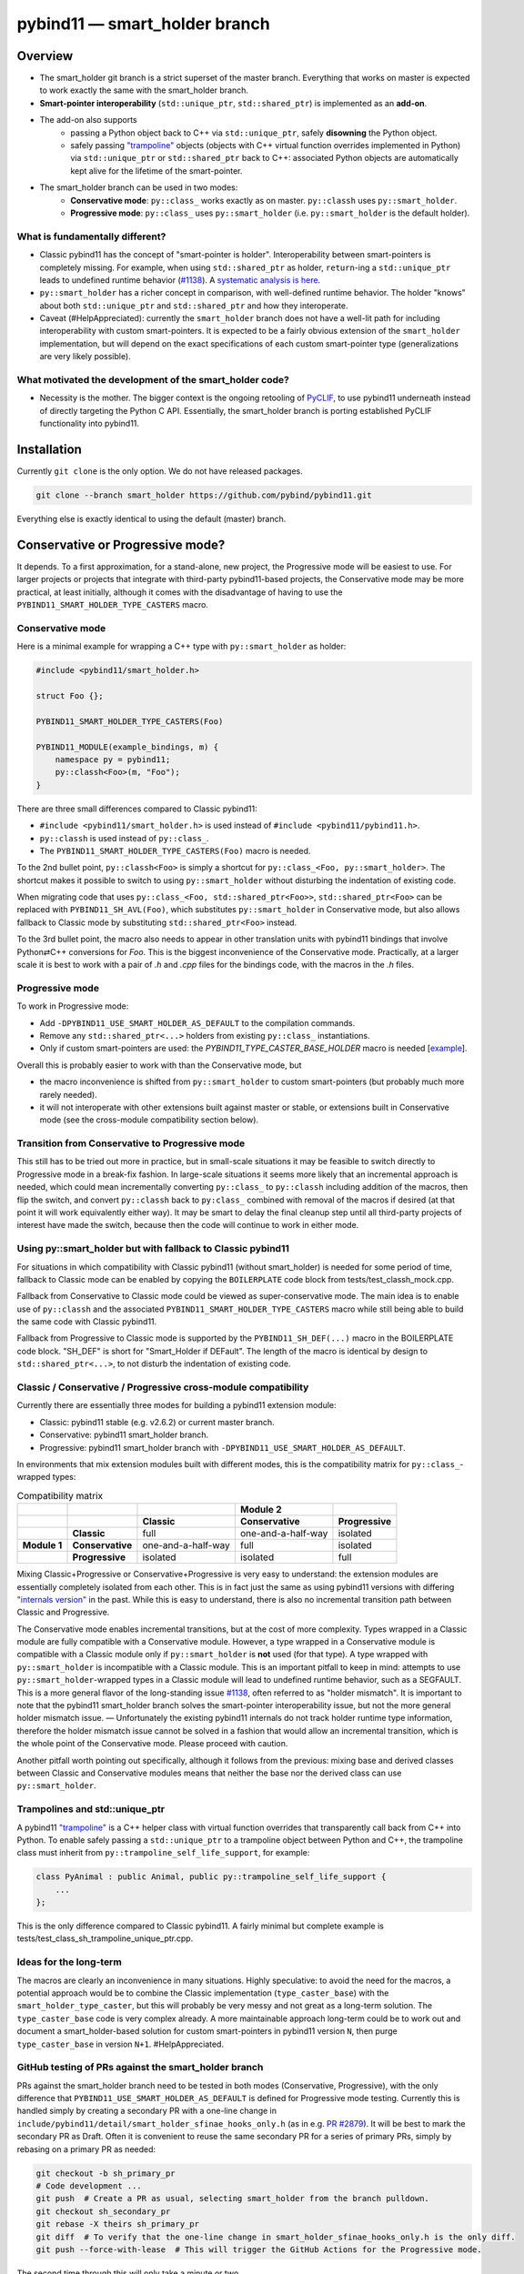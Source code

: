 ==============================
pybind11 — smart_holder branch
==============================


Overview
========

- The smart_holder git branch is a strict superset of the master
  branch. Everything that works on master is expected to work exactly the same
  with the smart_holder branch.

- **Smart-pointer interoperability** (``std::unique_ptr``, ``std::shared_ptr``)
  is implemented as an **add-on**.

- The add-on also supports
    * passing a Python object back to C++ via ``std::unique_ptr``, safely
      **disowning** the Python object.
    * safely passing `"trampoline"
      <https://pybind11.readthedocs.io/en/stable/advanced/classes.html#overriding-virtual-functions-in-python>`_
      objects (objects with C++ virtual function overrides implemented in
      Python) via ``std::unique_ptr`` or ``std::shared_ptr`` back to C++:
      associated Python objects are automatically kept alive for the lifetime
      of the smart-pointer.

- The smart_holder branch can be used in two modes:
    * **Conservative mode**: ``py::class_`` works exactly as on master.
      ``py::classh`` uses ``py::smart_holder``.
    * **Progressive mode**: ``py::class_`` uses ``py::smart_holder``
      (i.e. ``py::smart_holder`` is the default holder).


What is fundamentally different?
--------------------------------

- Classic pybind11 has the concept of "smart-pointer is holder".
  Interoperability between smart-pointers is completely missing. For
  example, when using ``std::shared_ptr`` as holder, ``return``-ing
  a ``std::unique_ptr`` leads to undefined runtime behavior
  (`#1138 <https://github.com/pybind/pybind11/issues/1138>`_). A
  `systematic analysis is here <https://github.com/pybind/pybind11/pull/2672#issuecomment-748392993>`_.

- ``py::smart_holder`` has a richer concept in comparison, with well-defined
  runtime behavior. The holder "knows" about both ``std::unique_ptr`` and
  ``std::shared_ptr`` and how they interoperate.

- Caveat (#HelpAppreciated): currently the ``smart_holder`` branch does
  not have a well-lit path for including interoperability with custom
  smart-pointers. It is expected to be a fairly obvious extension of the
  ``smart_holder`` implementation, but will depend on the exact specifications
  of each custom smart-pointer type (generalizations are very likely possible).


What motivated the development of the smart_holder code?
--------------------------------------------------------

- Necessity is the mother. The bigger context is the ongoing retooling of
  `PyCLIF <https://github.com/google/clif/>`_, to use pybind11 underneath
  instead of directly targeting the Python C API. Essentially, the smart_holder
  branch is porting established PyCLIF functionality into pybind11.


Installation
============

Currently ``git clone`` is the only option. We do not have released packages.

.. code-block:: bash

   git clone --branch smart_holder https://github.com/pybind/pybind11.git

Everything else is exactly identical to using the default (master) branch.


Conservative or Progressive mode?
=================================

It depends. To a first approximation, for a stand-alone, new project, the
Progressive mode will be easiest to use. For larger projects or projects
that integrate with third-party pybind11-based projects, the Conservative
mode may be more practical, at least initially, although it comes with the
disadvantage of having to use the ``PYBIND11_SMART_HOLDER_TYPE_CASTERS`` macro.


Conservative mode
-----------------

Here is a minimal example for wrapping a C++ type with ``py::smart_holder`` as
holder:

.. code-block:: cpp

   #include <pybind11/smart_holder.h>

   struct Foo {};

   PYBIND11_SMART_HOLDER_TYPE_CASTERS(Foo)

   PYBIND11_MODULE(example_bindings, m) {
       namespace py = pybind11;
       py::classh<Foo>(m, "Foo");
   }

There are three small differences compared to Classic pybind11:

- ``#include <pybind11/smart_holder.h>`` is used instead of
  ``#include <pybind11/pybind11.h>``.

- ``py::classh`` is used instead of ``py::class_``.

- The ``PYBIND11_SMART_HOLDER_TYPE_CASTERS(Foo)`` macro is needed.

To the 2nd bullet point, ``py::classh<Foo>`` is simply a shortcut for
``py::class_<Foo, py::smart_holder>``. The shortcut makes it possible to
switch to using ``py::smart_holder`` without disturbing the indentation of
existing code.

When migrating code that uses ``py::class_<Foo, std::shared_ptr<Foo>>``,
``std::shared_ptr<Foo>`` can be replaced with ``PYBIND11_SH_AVL(Foo)``,
which substitutes ``py::smart_holder`` in Conservative mode, but also allows
fallback to Classic mode by substituting ``std::shared_ptr<Foo>`` instead.

To the 3rd bullet point, the macro also needs to appear in other translation
units with pybind11 bindings that involve Python⇄C++ conversions for
`Foo`. This is the biggest inconvenience of the Conservative mode. Practically,
at a larger scale it is best to work with a pair of `.h` and `.cpp` files
for the bindings code, with the macros in the `.h` files.


Progressive mode
----------------

To work in Progressive mode:

- Add ``-DPYBIND11_USE_SMART_HOLDER_AS_DEFAULT`` to the compilation commands.

- Remove any ``std::shared_ptr<...>`` holders from existing ``py::class_``
  instantiations.

- Only if custom smart-pointers are used: the
  `PYBIND11_TYPE_CASTER_BASE_HOLDER` macro is needed [`example
  <https://github.com/pybind/pybind11/blob/2f624af1ac8571d603df2d70cb54fc7e2e3a356a/tests/test_multiple_inheritance.cpp#L72>`_].

Overall this is probably easier to work with than the Conservative mode, but

- the macro inconvenience is shifted from ``py::smart_holder`` to custom
  smart-pointers (but probably much more rarely needed).

- it will not interoperate with other extensions built against master or
  stable, or extensions built in Conservative mode (see the cross-module
  compatibility section below).


Transition from Conservative to Progressive mode
------------------------------------------------

This still has to be tried out more in practice, but in small-scale situations
it may be feasible to switch directly to Progressive mode in a break-fix
fashion. In large-scale situations it seems more likely that an incremental
approach is needed, which could mean incrementally converting ``py::class_``
to ``py::classh`` including addition of the macros, then flip the switch,
and convert ``py::classh`` back to ``py:class_`` combined with removal of the
macros if desired (at that point it will work equivalently either way). It
may be smart to delay the final cleanup step until all third-party projects
of interest have made the switch, because then the code will continue to
work in either mode.


Using py::smart_holder but with fallback to Classic pybind11
------------------------------------------------------------

For situations in which compatibility with Classic pybind11 (without
smart_holder) is needed for some period of time, fallback to Classic
mode can be enabled by copying the ``BOILERPLATE`` code block from
tests/test_classh_mock.cpp.

Fallback from Conservative to Classic mode could be viewed as
super-conservative mode.  The main idea is to enable use of ``py::classh``
and the associated ``PYBIND11_SMART_HOLDER_TYPE_CASTERS`` macro while still
being able to build the same code with Classic pybind11.

Fallback from Progressive to Classic mode is supported by the
``PYBIND11_SH_DEF(...)`` macro in the BOILERPLATE code block. "SH_DEF" is
short for "Smart_Holder if DEFault". The length of the macro is identical
by design to ``std::shared_ptr<...>``, to not disturb the indentation of
existing code.


Classic / Conservative / Progressive cross-module compatibility
---------------------------------------------------------------

Currently there are essentially three modes for building a pybind11 extension
module:

- Classic: pybind11 stable (e.g. v2.6.2) or current master branch.

- Conservative: pybind11 smart_holder branch.

- Progressive: pybind11 smart_holder branch with
  ``-DPYBIND11_USE_SMART_HOLDER_AS_DEFAULT``.

In environments that mix extension modules built with different modes,
this is the compatibility matrix for ``py::class_``-wrapped types:

.. list-table:: Compatibility matrix
   :widths: auto
   :header-rows: 2

   * -
     -
     -
     - Module 2
     -
   * -
     -
     - Classic
     - Conservative
     - Progressive
   * -
     - **Classic**
     - full
     - one-and-a-half-way
     - isolated
   * - **Module 1**
     - **Conservative**
     - one-and-a-half-way
     - full
     - isolated
   * -
     - **Progressive**
     - isolated
     - isolated
     - full

Mixing Classic+Progressive or Conservative+Progressive is very easy to
understand: the extension modules are essentially completely isolated from
each other. This is in fact just the same as using pybind11 versions with
differing `"internals version"
<https://github.com/pybind/pybind11/blob/114be7f4ade0ad798cd4c7f5d65ebe4ba8bd892d/include/pybind11/detail/internals.h#L95>`_
in the past. While this is easy to understand, there is also no incremental
transition path between Classic and Progressive.

The Conservative mode enables incremental transitions, but at the cost of
more complexity. Types wrapped in a Classic module are fully compatible with
a Conservative module. However, a type wrapped in a Conservative module is
compatible with a Classic module only if ``py::smart_holder`` is **not** used
(for that type). A type wrapped with ``py::smart_holder`` is incompatible with
a Classic module. This is an important pitfall to keep in mind: attempts to use
``py::smart_holder``-wrapped types in a Classic module will lead to undefined
runtime behavior, such as a SEGFAULT. This is a more general flavor of the
long-standing issue `#1138 <https://github.com/pybind/pybind11/issues/1138>`_,
often referred to as "holder mismatch". It is important to note that the
pybind11 smart_holder branch solves the smart-pointer interoperability issue,
but not the more general holder mismatch issue. — Unfortunately the existing
pybind11 internals do not track holder runtime type information, therefore
the holder mismatch issue cannot be solved in a fashion that would allow
an incremental transition, which is the whole point of the Conservative
mode. Please proceed with caution.

Another pitfall worth pointing out specifically, although it follows
from the previous: mixing base and derived classes between Classic and
Conservative modules means that neither the base nor the derived class can
use ``py::smart_holder``.


Trampolines and std::unique_ptr
-------------------------------

A pybind11 `"trampoline"
<https://pybind11.readthedocs.io/en/stable/advanced/classes.html#overriding-virtual-functions-in-python>`_
is a C++ helper class with virtual function overrides that transparently
call back from C++ into Python. To enable safely passing a ``std::unique_ptr``
to a trampoline object between Python and C++, the trampoline class must
inherit from ``py::trampoline_self_life_support``, for example:

.. code-block:: cpp

   class PyAnimal : public Animal, public py::trampoline_self_life_support {
       ...
   };

This is the only difference compared to Classic pybind11. A fairly
minimal but complete example is tests/test_class_sh_trampoline_unique_ptr.cpp.


Ideas for the long-term
-----------------------

The macros are clearly an inconvenience in many situations. Highly
speculative: to avoid the need for the macros, a potential approach would
be to combine the Classic implementation (``type_caster_base``) with
the ``smart_holder_type_caster``, but this will probably be very messy and
not great as a long-term solution. The ``type_caster_base`` code is very
complex already. A more maintainable approach long-term could be to work
out and document a smart_holder-based solution for custom smart-pointers
in pybind11 version ``N``, then purge ``type_caster_base`` in version
``N+1``. #HelpAppreciated.


GitHub testing of PRs against the smart_holder branch
-----------------------------------------------------

PRs against the smart_holder branch need to be tested in both
modes (Conservative, Progressive), with the only difference that
``PYBIND11_USE_SMART_HOLDER_AS_DEFAULT`` is defined for Progressive mode
testing. Currently this is handled simply by creating a secondary PR with a
one-line change in ``include/pybind11/detail/smart_holder_sfinae_hooks_only.h``
(as in e.g. `PR #2879 <https://github.com/pybind/pybind11/pull/2879>`_). It
will be best to mark the secondary PR as Draft. Often it is convenient to reuse
the same secondary PR for a series of primary PRs, simply by rebasing on a
primary PR as needed:

.. code-block:: bash

   git checkout -b sh_primary_pr
   # Code development ...
   git push  # Create a PR as usual, selecting smart_holder from the branch pulldown.
   git checkout sh_secondary_pr
   git rebase -X theirs sh_primary_pr
   git diff  # To verify that the one-line change in smart_holder_sfinae_hooks_only.h is the only diff.
   git push --force-with-lease  # This will trigger the GitHub Actions for the Progressive mode.

The second time through this will only take a minute or two.


Related links
=============

* The smart_holder branch addresses issue
  `#1138 <https://github.com/pybind/pybind11/issues/1138>`_ and
  the ten issues enumerated in the `description of PR 2839
  <https://github.com/pybind/pybind11/pull/2839#issue-564808678>`_.

* `Description of PR #2672
  <https://github.com/pybind/pybind11/pull/2672#issue-522688184>`_, from which
  the smart_holder branch was created.

* Small `slide deck
  <https://docs.google.com/presentation/d/1r7auDN0x-b6uf-XCvUnZz6z09raasRcCHBMVDh7PsnQ/>`_
  presented in meeting with pybind11 maintainers on Feb 22, 2021. Slides 5
  and 6 show performance comparisons.
